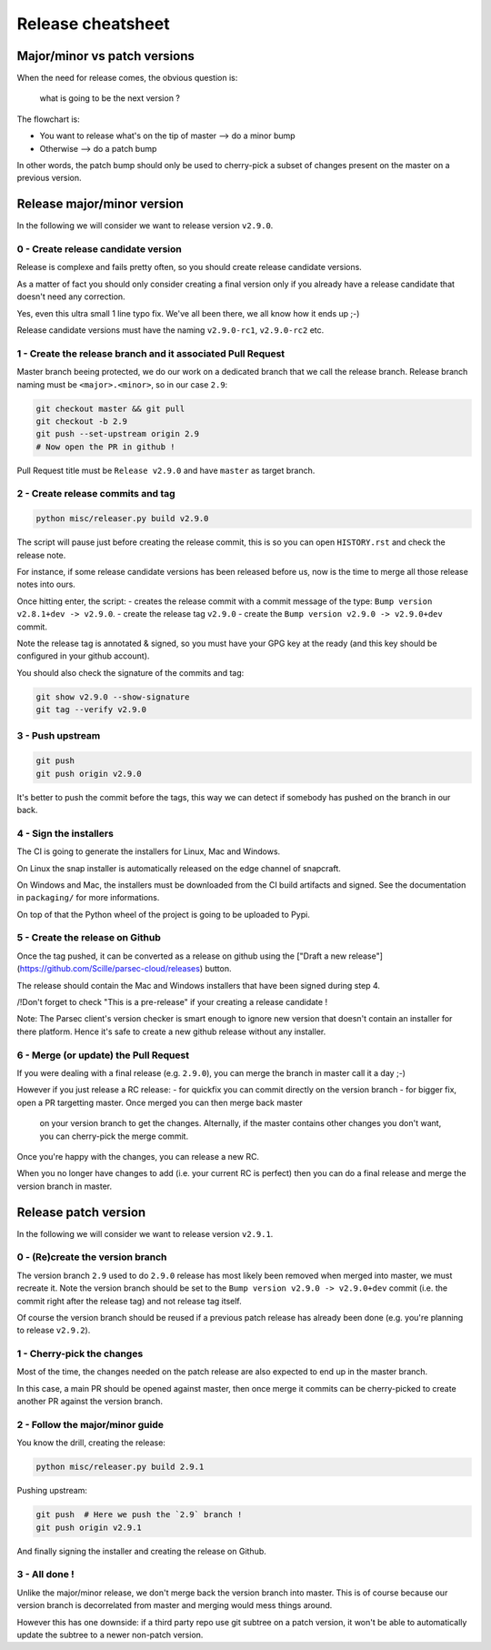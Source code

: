 .. Parsec Cloud (https://parsec.cloud) Copyright (c) BSLv1.1 (eventually AGPLv3) 2016-2021 Scille SAS

.. _doc_development_release:

==================
Release cheatsheet
==================

Major/minor vs patch versions
-----------------------------

When the need for release comes, the obvious question is:

    what is going to be the next version ?

The flowchart is:

- You want to release what's on the tip of master ⟶ do a minor bump
- Otherwise ⟶ do a patch bump

In other words, the patch bump should only be used to cherry-pick a subset of
changes present on the master on a previous version.

Release major/minor version
---------------------------

In the following we will consider we want to release version ``v2.9.0``.

0 - Create release candidate version
^^^^^^^^^^^^^^^^^^^^^^^^^^^^^^^^^^^^

Release is complexe and fails pretty often, so you should create release
candidate versions.

As a matter of fact you should only consider creating a final version only
if you already have a release candidate that doesn't need any correction.

Yes, even this ultra small 1 line typo fix. We've all been there, we all
know how it ends up ;-)

Release candidate versions must have the naming ``v2.9.0-rc1``, ``v2.9.0-rc2`` etc.

1 - Create the release branch and it associated Pull Request
^^^^^^^^^^^^^^^^^^^^^^^^^^^^^^^^^^^^^^^^^^^^^^^^^^^^^^^^^^^^

Master branch beeing protected, we do our work on a dedicated branch that we call the release branch.
Release branch naming must be ``<major>.<minor>``, so in our case ``2.9``:

.. code-block:: shell

    git checkout master && git pull
    git checkout -b 2.9
    git push --set-upstream origin 2.9
    # Now open the PR in github !

Pull Request title must be ``Release v2.9.0`` and have ``master`` as target branch.

2 - Create release commits and tag
^^^^^^^^^^^^^^^^^^^^^^^^^^^^^^^^^^

.. code-block:: shell

    python misc/releaser.py build v2.9.0

The script will pause just before creating the release commit, this is so you
can open ``HISTORY.rst`` and check the release note.

For instance, if some release candidate versions has been released before us,
now is the time to merge all those release notes into ours.

Once hitting enter, the script:
- creates the release commit with a commit message of the type: ``Bump version v2.8.1+dev -> v2.9.0``.
- create the release tag ``v2.9.0``
- create the ``Bump version v2.9.0 -> v2.9.0+dev`` commit.

Note the release tag is annotated & signed, so you must have your GPG key
at the ready (and this key should be configured in your github account).

You should also check the signature of the commits and tag:

.. code-block:: shell

    git show v2.9.0 --show-signature
    git tag --verify v2.9.0

3 - Push upstream
^^^^^^^^^^^^^^^^^

.. code-block:: shell

    git push
    git push origin v2.9.0

It's better to push the commit before the tags, this way we can detect if
somebody has pushed on the branch in our back.

4 - Sign the installers
^^^^^^^^^^^^^^^^^^^^^^^

The CI is going to generate the installers for Linux, Mac and Windows.

On Linux the snap installer is automatically released on the edge channel of snapcraft.

On Windows and Mac, the installers must be downloaded from the CI build artifacts and
signed. See the documentation in ``packaging/`` for more informations.

On top of that the Python wheel of the project is going to be uploaded to Pypi.

5 - Create the release on Github
^^^^^^^^^^^^^^^^^^^^^^^^^^^^^^^^

Once the tag pushed, it can be converted as a release on github using the
["Draft a new release"](https://github.com/Scille/parsec-cloud/releases) button.

The release should contain the Mac and Windows installers that have been signed during step 4.

/!\ Don't forget to check "This is a pre-release" if your creating a release candidate !

Note: The Parsec client's version checker is smart enough to ignore new version
that doesn't contain an installer for there platform. Hence it's safe to create
a new github release without any installer.

6 - Merge (or update) the Pull Request
^^^^^^^^^^^^^^^^^^^^^^^^^^^^^^^^^^^^^^

If you were dealing with a final release (e.g. ``2.9.0``), you can merge the branch in master call it a day ;-)

However if you just release a RC release:
- for quickfix you can commit directly on the version branch
- for bigger fix, open a PR targetting master. Once merged you can then merge back master
  on your version branch to get the changes. Alternally, if the master contains other
  changes you don't want, you can cherry-pick the merge commit.

Once you're happy with the changes, you can release a new RC.

When you no longer have changes to add (i.e. your current RC is perfect) then you can
do a final release and merge the version branch in master.

Release patch version
---------------------

In the following we will consider we want to release version ``v2.9.1``.

0 - (Re)create the version branch
^^^^^^^^^^^^^^^^^^^^^^^^^^^^^^^^^

The version branch ``2.9`` used to do ``2.9.0`` release has most likely been
removed when merged into master, we must recreate it.
Note the version branch should be set to the ``Bump version v2.9.0 -> v2.9.0+dev``
commit (i.e. the commit right after the release tag) and not release tag itself.

Of course the version branch should be reused if a previous patch release has
already been done (e.g. you're planning to release ``v2.9.2``).

1 - Cherry-pick the changes
^^^^^^^^^^^^^^^^^^^^^^^^^^^

Most of the time, the changes needed on the patch release are also expected to
end up in the master branch.

In this case, a main PR should be opened against master, then once merge it commits
can be cherry-picked to create another PR against the version branch.

2 - Follow the major/minor guide
^^^^^^^^^^^^^^^^^^^^^^^^^^^^^^^^

You know the drill, creating the release:

.. code-block:: shell

    python misc/releaser.py build 2.9.1

Pushing upstream:

.. code-block:: shell

    git push  # Here we push the `2.9` branch !
    git push origin v2.9.1

And finally signing the installer and creating the release on Github.

3 - All done !
^^^^^^^^^^^^^^

Unlike the major/minor release, we don't merge back the version branch into master.
This is of course because our version branch is decorrelated from master and merging
would mess things around.

However this has one downside: if a third party repo use git subtree on a patch version,
it won't be able to automatically update the subtree to a newer non-patch version.
